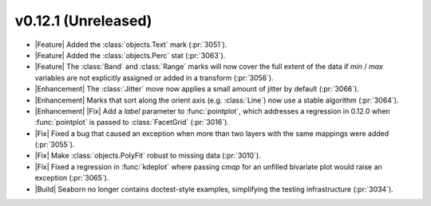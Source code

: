 
v0.12.1 (Unreleased)
--------------------

- |Feature| Added the :class:`objects.Text` mark (:pr:`3051`).

- |Feature| Added the :class:`objects.Perc` stat (:pr:`3063`).

- |Feature| The :class:`Band` and :class:`Range` marks will now cover the full extent of the data if `min` / `max` variables are not explicitly assigned or added in a transform (:pr:`3056`).

- |Enhancement| The :class:`Jitter` move now applies a small amount of jitter by default (:pr:`3066`).

- |Enhancement| Marks that sort along the orient axis (e.g. :class:`Line`) now use a stable algorithm (:pr:`3064`).

- |Enhancement| |Fix| Add a `label` parameter to :func:`pointplot`, which addresses a regression in 0.12.0 when :func:`pointplot` is passed to :class:`FacetGrid` (:pr:`3016`).

- |Fix| Fixed a bug that caused an exception when more than two layers with the same mappings were added (:pr:`3055`).

- |Fix| Make :class:`objects.PolyFit` robust to missing data (:pr:`3010`).

- |Fix| Fixed a regression in :func:`kdeplot` where passing `cmap` for an unfilled bivariate plot would raise an exception (:pr:`3065`).

- |Build| Seaborn no longer contains doctest-style examples, simplifying the testing infrastructure (:pr:`3034`).

